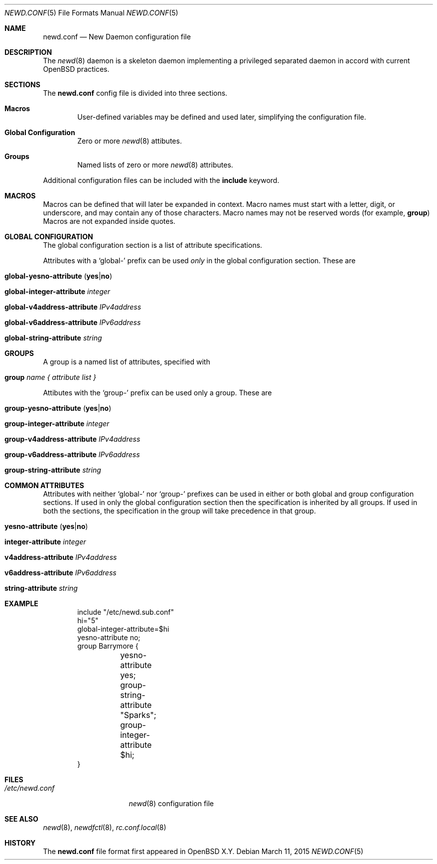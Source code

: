 .\"	$OpenBSD$
.\"
.\" Copyright (c) YYYY YOUR NAME HERE <user@your.dom.ain>
.\" Copyright (c) 2005 Esben Norby <norby@openbsd.org>
.\" Copyright (c) 2004 Claudio Jeker <claudio@openbsd.org>
.\" Copyright (c) 2003, 2004 Henning Brauer <henning@openbsd.org>
.\" Copyright (c) 2002 Daniel Hartmeier <dhartmei@openbsd.org>
.\"
.\" Permission to use, copy, modify, and distribute this software for any
.\" purpose with or without fee is hereby granted, provided that the above
.\" copyright notice and this permission notice appear in all copies.
.\"
.\" THE SOFTWARE IS PROVIDED "AS IS" AND THE AUTHOR DISCLAIMS ALL WARRANTIES
.\" WITH REGARD TO THIS SOFTWARE INCLUDING ALL IMPLIED WARRANTIES OF
.\" MERCHANTABILITY AND FITNESS. IN NO EVENT SHALL THE AUTHOR BE LIABLE FOR
.\" ANY SPECIAL, DIRECT, INDIRECT, OR CONSEQUENTIAL DAMAGES OR ANY DAMAGES
.\" WHATSOEVER RESULTING FROM LOSS OF USE, DATA OR PROFITS, WHETHER IN AN
.\" ACTION OF CONTRACT, NEGLIGENCE OR OTHER TORTIOUS ACTION, ARISING OUT OF
.\" OR IN CONNECTION WITH THE USE OR PERFORMANCE OF THIS SOFTWARE.
.\"
.Dd $Mdocdate: March 11 2015 $
.Dt NEWD.CONF 5
.Os
.Sh NAME
.Nm newd.conf
.Nd New Daemon configuration file
.Sh DESCRIPTION
The
.Xr newd 8
daemon is a skeleton daemon implementing a privileged separated daemon
in accord with current
.Ox
practices.
.Sh SECTIONS
The
.Nm
config file is divided into three sections.
.Bl -tag -width xxxx
.It Sy Macros
User-defined variables may be defined and used later, simplifying the
configuration file.
.It Sy Global Configuration
Zero or more
.Xr newd 8
attibutes.
.It Sy Groups
Named lists of
zero or more
.Xr newd 8
attributes.
.El
.Pp
Additional configuration files can be included with the
.Ic include
keyword.
.Sh MACROS
Macros can be defined that will later be expanded in context.
Macro names must start with a letter, digit, or underscore,
and may contain any of those characters.
Macro names may not be reserved words (for example,
.Ic group )
Macros are not expanded inside quotes.
.Sh GLOBAL CONFIGURATION
The global configuration section is a list of attribute specifications.
.Pp
Attributes with a
.Sq global-
prefix can be used
.Em only
in the global configuration section. These are
.Pp
.Bl -tag -width Ds -compact
.It Xo
.Ic global-yesno-attribute
.Pq Ic yes Ns | Ns Ic no
.Xc
.Pp
.It Ic global-integer-attribute Ar integer
.Pp
.It Ic global-v4address-attribute Ar IPv4address
.Pp
.It Ic global-v6address-attribute Ar IPv6address
.Pp
.It Ic global-string-attribute Ar string
.El
.Sh GROUPS
A group is a named list of attributes, specified with
.Bl -tag -width group-name
.It Ic group Ar name { attribute list }
.El
.Pp
Attibutes with the
.Sq group-
prefix can be used only a group. These are
.Pp
.Bl -tag -width Ds -compact
.It Xo
.Ic group-yesno-attribute
.Pq Ic yes Ns | Ns Ic no
.Xc
.Pp
.It Ic group-integer-attribute Ar integer
.Pp
.It Ic group-v4address-attribute Ar IPv4address
.Pp
.It Ic group-v6address-attribute Ar IPv6address
.Pp
.It Ic group-string-attribute Ar string
.El
.Sh COMMON ATTRIBUTES
Attributes with neither
.Sq global-
nor
.Sq group-
prefixes can be used in either or both global and group configuration
sections.
If used in only the global configuration section then the specification is
inherited by all groups.
If used in both the sections, the specification in the group will take
precedence in that group.
.Pp
.Bl -tag -width Ds -compact
.It Xo
.Ic yesno-attribute
.Pq Ic yes Ns | Ns Ic no
.Xc
.Pp
.It Ic integer-attribute Ar integer
.Pp
.It Ic v4address-attribute Ar IPv4address
.Pp
.It Ic v6address-attribute Ar IPv6address
.Pp
.It Ic string-attribute Ar string
.El
.Sh EXAMPLE
.Bd -literal -offset indent
include "/etc/newd.sub.conf"
hi="5"
global-integer-attribute=$hi
yesno-attribute no;
group Barrymore {
	yesno-attribute yes;
	group-string-attribute "Sparks";
	group-integer-attribute $hi;
}
.Ed
.Sh FILES
.Bl -tag -width "/etc/newd.conf" -compact
.It Pa /etc/newd.conf
.Xr newd 8
configuration file
.El
.Sh SEE ALSO
.Xr newd 8 ,
.Xr newdfctl 8 ,
.Xr rc.conf.local 8
.Sh HISTORY
The
.Nm
file format first appeared in
.Ox X.Y .

